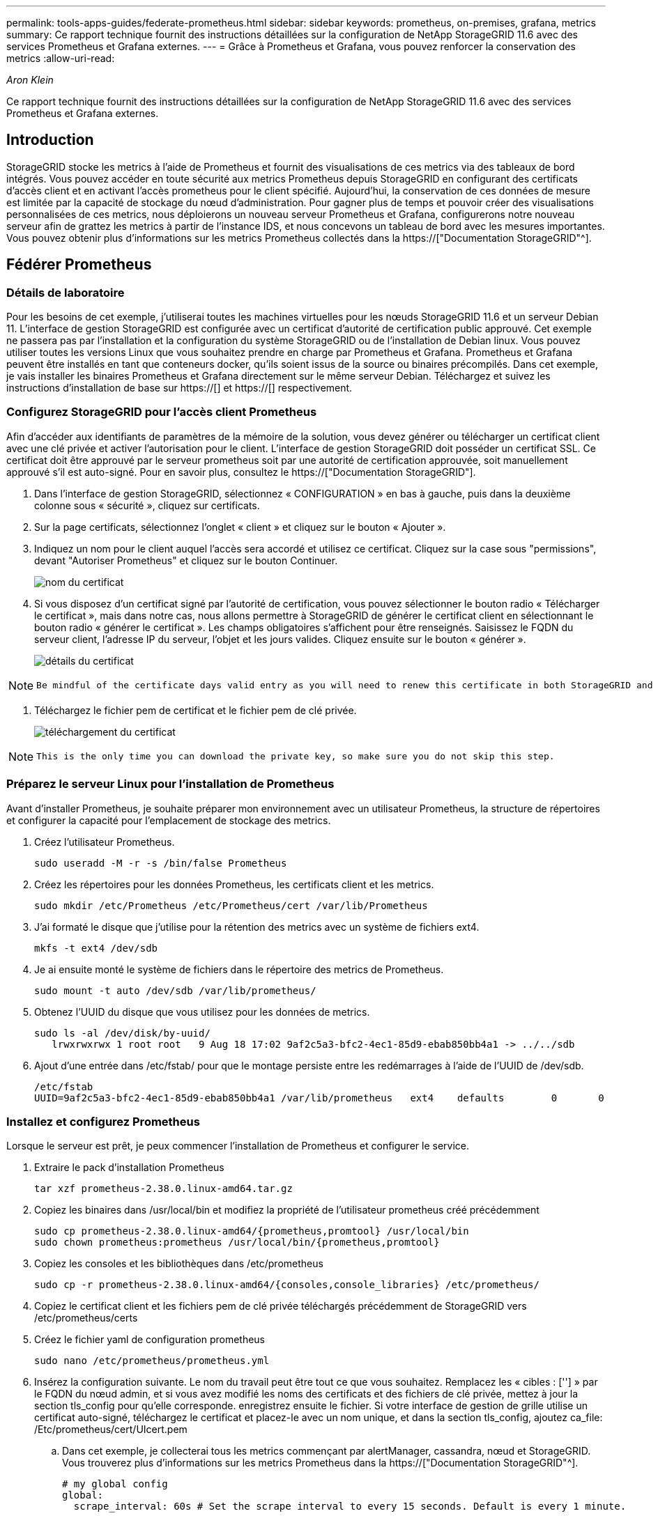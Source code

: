 ---
permalink: tools-apps-guides/federate-prometheus.html 
sidebar: sidebar 
keywords: prometheus, on-premises, grafana, metrics 
summary: Ce rapport technique fournit des instructions détaillées sur la configuration de NetApp StorageGRID 11.6 avec des services Prometheus et Grafana externes. 
---
= Grâce à Prometheus et Grafana, vous pouvez renforcer la conservation des metrics
:allow-uri-read: 


_Aron Klein_

[role="lead"]
Ce rapport technique fournit des instructions détaillées sur la configuration de NetApp StorageGRID 11.6 avec des services Prometheus et Grafana externes.



== Introduction

StorageGRID stocke les metrics à l'aide de Prometheus et fournit des visualisations de ces metrics via des tableaux de bord intégrés. Vous pouvez accéder en toute sécurité aux metrics Prometheus depuis StorageGRID en configurant des certificats d'accès client et en activant l'accès prometheus pour le client spécifié. Aujourd'hui, la conservation de ces données de mesure est limitée par la capacité de stockage du nœud d'administration. Pour gagner plus de temps et pouvoir créer des visualisations personnalisées de ces metrics, nous déploierons un nouveau serveur Prometheus et Grafana, configurerons notre nouveau serveur afin de grattez les metrics à partir de l'instance IDS, et nous concevons un tableau de bord avec les mesures importantes. Vous pouvez obtenir plus d'informations sur les metrics Prometheus collectés dans la https://["Documentation StorageGRID"^].



== Fédérer Prometheus



=== Détails de laboratoire

Pour les besoins de cet exemple, j'utiliserai toutes les machines virtuelles pour les nœuds StorageGRID 11.6 et un serveur Debian 11. L'interface de gestion StorageGRID est configurée avec un certificat d'autorité de certification public approuvé. Cet exemple ne passera pas par l'installation et la configuration du système StorageGRID ou de l'installation de Debian linux. Vous pouvez utiliser toutes les versions Linux que vous souhaitez prendre en charge par Prometheus et Grafana. Prometheus et Grafana peuvent être installés en tant que conteneurs docker, qu'ils soient issus de la source ou binaires précompilés. Dans cet exemple, je vais installer les binaires Prometheus et Grafana directement sur le même serveur Debian. Téléchargez et suivez les instructions d'installation de base sur https://[] et https://[] respectivement.



=== Configurez StorageGRID pour l'accès client Prometheus

Afin d'accéder aux identifiants de paramètres de la mémoire de la solution, vous devez générer ou télécharger un certificat client avec une clé privée et activer l'autorisation pour le client. L'interface de gestion StorageGRID doit posséder un certificat SSL. Ce certificat doit être approuvé par le serveur prometheus soit par une autorité de certification approuvée, soit manuellement approuvé s'il est auto-signé. Pour en savoir plus, consultez le https://["Documentation StorageGRID"].

. Dans l'interface de gestion StorageGRID, sélectionnez « CONFIGURATION » en bas à gauche, puis dans la deuxième colonne sous « sécurité », cliquez sur certificats.
. Sur la page certificats, sélectionnez l'onglet « client » et cliquez sur le bouton « Ajouter ».
. Indiquez un nom pour le client auquel l'accès sera accordé et utilisez ce certificat. Cliquez sur la case sous "permissions", devant "Autoriser Prometheus" et cliquez sur le bouton Continuer.
+
image::../media/prometheus/cert_name.png[nom du certificat]

. Si vous disposez d'un certificat signé par l'autorité de certification, vous pouvez sélectionner le bouton radio « Télécharger le certificat », mais dans notre cas, nous allons permettre à StorageGRID de générer le certificat client en sélectionnant le bouton radio « générer le certificat ». Les champs obligatoires s'affichent pour être renseignés. Saisissez le FQDN du serveur client, l'adresse IP du serveur, l'objet et les jours valides. Cliquez ensuite sur le bouton « générer ».
+
image::../media/prometheus/cert_detail.png[détails du certificat]



[NOTE]
====
 Be mindful of the certificate days valid entry as you will need to renew this certificate in both StorageGRID and the Prometheus server before it expires to maintain uninterrupted collection.
====
. Téléchargez le fichier pem de certificat et le fichier pem de clé privée.
+
image::../media/prometheus/cert_download.png[téléchargement du certificat]



[NOTE]
====
 This is the only time you can download the private key, so make sure you do not skip this step.
====


=== Préparez le serveur Linux pour l'installation de Prometheus

Avant d'installer Prometheus, je souhaite préparer mon environnement avec un utilisateur Prometheus, la structure de répertoires et configurer la capacité pour l'emplacement de stockage des metrics.

. Créez l'utilisateur Prometheus.
+
[source, console]
----
sudo useradd -M -r -s /bin/false Prometheus
----
. Créez les répertoires pour les données Prometheus, les certificats client et les metrics.
+
[source, console]
----
sudo mkdir /etc/Prometheus /etc/Prometheus/cert /var/lib/Prometheus
----
. J'ai formaté le disque que j'utilise pour la rétention des metrics avec un système de fichiers ext4.
+
[listing]
----
mkfs -t ext4 /dev/sdb
----
. Je ai ensuite monté le système de fichiers dans le répertoire des metrics de Prometheus.
+
[listing]
----
sudo mount -t auto /dev/sdb /var/lib/prometheus/
----
. Obtenez l'UUID du disque que vous utilisez pour les données de metrics.
+
[listing]
----
sudo ls -al /dev/disk/by-uuid/
   lrwxrwxrwx 1 root root   9 Aug 18 17:02 9af2c5a3-bfc2-4ec1-85d9-ebab850bb4a1 -> ../../sdb
----
. Ajout d'une entrée dans /etc/fstab/ pour que le montage persiste entre les redémarrages à l'aide de l'UUID de /dev/sdb.
+
[listing]
----
/etc/fstab
UUID=9af2c5a3-bfc2-4ec1-85d9-ebab850bb4a1 /var/lib/prometheus	ext4	defaults	0	0
----




=== Installez et configurez Prometheus

Lorsque le serveur est prêt, je peux commencer l'installation de Prometheus et configurer le service.

. Extraire le pack d'installation Prometheus
+
[source, console]
----
tar xzf prometheus-2.38.0.linux-amd64.tar.gz
----
. Copiez les binaires dans /usr/local/bin et modifiez la propriété de l'utilisateur prometheus créé précédemment
+
[source, console]
----
sudo cp prometheus-2.38.0.linux-amd64/{prometheus,promtool} /usr/local/bin
sudo chown prometheus:prometheus /usr/local/bin/{prometheus,promtool}
----
. Copiez les consoles et les bibliothèques dans /etc/prometheus
+
[source, console]
----
sudo cp -r prometheus-2.38.0.linux-amd64/{consoles,console_libraries} /etc/prometheus/
----
. Copiez le certificat client et les fichiers pem de clé privée téléchargés précédemment de StorageGRID vers /etc/prometheus/certs
. Créez le fichier yaml de configuration prometheus
+
[source, console]
----
sudo nano /etc/prometheus/prometheus.yml
----
. Insérez la configuration suivante. Le nom du travail peut être tout ce que vous souhaitez. Remplacez les « cibles : [''] » par le FQDN du nœud admin, et si vous avez modifié les noms des certificats et des fichiers de clé privée, mettez à jour la section tls_config pour qu'elle corresponde. enregistrez ensuite le fichier. Si votre interface de gestion de grille utilise un certificat auto-signé, téléchargez le certificat et placez-le avec un nom unique, et dans la section tls_config, ajoutez ca_file: /Etc/prometheus/cert/UIcert.pem
+
.. Dans cet exemple, je collecterai tous les metrics commençant par alertManager, cassandra, nœud et StorageGRID. Vous trouverez plus d'informations sur les metrics Prometheus dans la https://["Documentation StorageGRID"^].
+
[source, yaml]
----
# my global config
global:
  scrape_interval: 60s # Set the scrape interval to every 15 seconds. Default is every 1 minute.

scrape_configs:
  - job_name: 'StorageGRID'
    honor_labels: true
    scheme: https
    metrics_path: /federate
    scrape_interval: 60s
    scrape_timeout: 30s
    tls_config:
      cert_file: /etc/prometheus/cert/certificate.pem
      key_file: /etc/prometheus/cert/private_key.pem
    params:
      match[]:
        - '{__name__=~"alertmanager_.*|cassandra_.*|node_.*|storagegrid_.*"}'
    static_configs:
    - targets: ['sgdemo-rtp.netapp.com:9091']
----




[NOTE]
====
Si votre interface de gestion du grid utilise un certificat auto-signé, téléchargez le certificat et placez-le avec le certificat client portant un nom unique. Dans la section tls_config, ajoutez le certificat au-dessus du certificat client et des lignes de clé privée

....
        ca_file: /etc/prometheus/cert/UIcert.pem
....
====
. Modifiez la propriété de tous les fichiers et répertoires dans /etc/prometheus et /var/lib/prometheus pour l'utilisateur prometheus
+
[source, console]
----
sudo chown -R prometheus:prometheus /etc/prometheus/
sudo chown -R prometheus:prometheus /var/lib/prometheus/
----
. Créez un fichier de service prometheus dans /etc/systemd/system
+
[source, console]
----
sudo nano /etc/systemd/system/prometheus.service
----
. Insérez les lignes suivantes, notez le #--Storage.tsdb.rerétention=1A# qui définit la conservation des données de mesure sur 1 an. Vous pouvez également utiliser #--Storage.tsdb.Retention.size=300 Gio# pour la conservation sur les limites de stockage. C'est le seul emplacement pour définir la conservation des métriques.
+
[source, console]
----
[Unit]
Description=Prometheus Time Series Collection and Processing Server
Wants=network-online.target
After=network-online.target

[Service]
User=prometheus
Group=prometheus
Type=simple
ExecStart=/usr/local/bin/prometheus \
        --config.file /etc/prometheus/prometheus.yml \
        --storage.tsdb.path /var/lib/prometheus/ \
        --storage.tsdb.retention.time=1y \
        --web.console.templates=/etc/prometheus/consoles \
        --web.console.libraries=/etc/prometheus/console_libraries

[Install]
WantedBy=multi-user.target
----
. Rechargez le service systemd pour enregistrer le nouveau service prometheus. démarrez et activez ensuite le service prometheus.
+
[source, console]
----
sudo systemctl daemon-reload
sudo systemctl start prometheus
sudo systemctl enable prometheus
----
. Vérifiez que l'entretien fonctionne correctement
+
[source, console]
----
sudo systemctl status prometheus
----
+
[listing]
----
● prometheus.service - Prometheus Time Series Collection and Processing Server
     Loaded: loaded (/etc/systemd/system/prometheus.service; enabled; vendor preset: enabled)
     Active: active (running) since Mon 2022-08-22 15:14:24 EDT; 2s ago
   Main PID: 6498 (prometheus)
      Tasks: 13 (limit: 28818)
     Memory: 107.7M
        CPU: 1.143s
     CGroup: /system.slice/prometheus.service
             └─6498 /usr/local/bin/prometheus --config.file /etc/prometheus/prometheus.yml --storage.tsdb.path /var/lib/prometheus/ --web.console.templates=/etc/prometheus/consoles --web.con>

Aug 22 15:14:24 aj-deb-prom01 prometheus[6498]: ts=2022-08-22T19:14:24.510Z caller=head.go:544 level=info component=tsdb msg="Replaying WAL, this may take a while"
Aug 22 15:14:24 aj-deb-prom01 prometheus[6498]: ts=2022-08-22T19:14:24.816Z caller=head.go:615 level=info component=tsdb msg="WAL segment loaded" segment=0 maxSegment=1
Aug 22 15:14:24 aj-deb-prom01 prometheus[6498]: ts=2022-08-22T19:14:24.816Z caller=head.go:615 level=info component=tsdb msg="WAL segment loaded" segment=1 maxSegment=1
Aug 22 15:14:24 aj-deb-prom01 prometheus[6498]: ts=2022-08-22T19:14:24.816Z caller=head.go:621 level=info component=tsdb msg="WAL replay completed" checkpoint_replay_duration=55.57µs wal_rep>
Aug 22 15:14:24 aj-deb-prom01 prometheus[6498]: ts=2022-08-22T19:14:24.831Z caller=main.go:997 level=info fs_type=EXT4_SUPER_MAGIC
Aug 22 15:14:24 aj-deb-prom01 prometheus[6498]: ts=2022-08-22T19:14:24.831Z caller=main.go:1000 level=info msg="TSDB started"
Aug 22 15:14:24 aj-deb-prom01 prometheus[6498]: ts=2022-08-22T19:14:24.831Z caller=main.go:1181 level=info msg="Loading configuration file" filename=/etc/prometheus/prometheus.yml
Aug 22 15:14:24 aj-deb-prom01 prometheus[6498]: ts=2022-08-22T19:14:24.832Z caller=main.go:1218 level=info msg="Completed loading of configuration file" filename=/etc/prometheus/prometheus.y>
Aug 22 15:14:24 aj-deb-prom01 prometheus[6498]: ts=2022-08-22T19:14:24.832Z caller=main.go:961 level=info msg="Server is ready to receive web requests."
Aug 22 15:14:24 aj-deb-prom01 prometheus[6498]: ts=2022-08-22T19:14:24.832Z caller=manager.go:941 level=info component="rule manager" msg="Starting rule manager..."
----
. Vous devez maintenant pouvoir naviguer vers l'interface du serveur prometheus http://[] Et voir l'interface utilisateur
+
image::../media/prometheus/prometheus_ui.png[Page interface utilisateur de prometheus]

. Sous cibles « Status », vous pouvez consulter le statut du noeud final StorageGRID configuré dans prometheus.yml
+
image::../media/prometheus/prometheus_targets.png[menu d'état prometheus]

+
image::../media/prometheus/prometheus_target_status.png[page cibles de prometheus]

. Sur la page graphique, vous pouvez exécuter une requête de test et vérifier que les données sont scrapées avec succès. Par exemple, entrez « storagegrid_node_cpu_usage_percent » dans la barre de requêtes et cliquez sur le bouton Exécuter.
+
image::../media/prometheus/prometheus_execute.png[exécution des requêtes prometheus]





== Installer et configurer Grafana

Vous pouvez désormais installer Grafana et configurer un tableau de bord



=== Grafana Installation

. Installez la dernière édition Enterprise de Grafana
+
[source, console]
----
sudo apt-get install -y apt-transport-https
sudo apt-get install -y software-properties-common wget
sudo wget -q -O /usr/share/keyrings/grafana.key https://packages.grafana.com/gpg.key
----
. Ajouter ce référentiel pour les versions stables :
+
[source, console]
----
echo "deb [signed-by=/usr/share/keyrings/grafana.key] https://packages.grafana.com/enterprise/deb stable main" | sudo tee -a /etc/apt/sources.list.d/grafana.list
----
. Après avoir ajouté le référentiel.
+
[source, console]
----
sudo apt-get update
sudo apt-get install grafana-enterprise
----
. Rechargez le service systemd pour enregistrer le nouveau service grafana. Démarrez et activez ensuite le service Grafana.
+
[source, console]
----
sudo systemctl daemon-reload
sudo systemctl start grafana-server
sudo systemctl enable grafana-server.service
----
. Grafana est désormais installé et exécuté. Lorsque vous ouvrez un navigateur vers HTTP://Prometheus-Server:3000, vous êtes accueilli par la page de connexion de Grafana.
. Les informations d'identification par défaut sont admin/admin et vous devez définir un nouveau mot de passe à mesure qu'il vous invite à.




=== Créez un tableau de bord Grafana pour StorageGRID

Lorsque vous installez et exécutez Grafana et Prometheus, vous pouvez désormais vous connecter en créant une source de données et en créant un tableau de bord

. Dans le volet de gauche, développez « Configuration » et sélectionnez « sources de données », puis cliquez sur le bouton « Ajouter une source de données »
. Prometheus est une des principales sources de données. Si ce n'est pas le cas, utilisez la barre de recherche pour trouver Prometheus
. Configurez la source Prometheus en entrant l'URL de l'instance prometheus et l'intervalle de récupération en fonction de l'intervalle Prometheus. J'ai également désactivé la section d'alertes car je n'ai pas configuré le gestionnaire d'alertes sur prometheus.
+
image::../media/prometheus/grafana_prometheus_conf.png[configuration grfana de prometheus]

. Une fois les paramètres souhaités saisis, faites défiler l'écran vers le bas et cliquez sur « Enregistrer et tester ».
. Une fois le test de configuration réussi, cliquez sur le bouton Explorer.
+
.. Dans la fenêtre d'exploration, vous pouvez utiliser la même mesure que Prometheus testée avec « storagegrid_node_cpu_use_percent », puis cliquez sur le bouton Run Query
+
image::../media/prometheus/grafana_source_explore.png[découvrez les metrics de prometheus à partir de grafana]



. Comme la source de données est configurée, nous pouvons créer un tableau de bord.
+
.. Dans le volet de gauche, développez « tableaux de bord » et sélectionnez « + nouveau tableau de bord ».
.. Sélectionnez « Ajouter un nouveau panneau »
.. Configurez le nouveau panneau en sélectionnant une mesure, puis j'utiliserai à nouveau « storagegrid_node_cpu_use_percentage », saisissez un titre pour le panneau, développez « Options » en bas et pour changer de légende en personnalisé et entrez «{{instance} » pour définir les noms de nœud, et à droite sous « Options standard » définissez « unité » sur « 100 % ». Cliquez ensuite sur « appliquer » pour enregistrer le panneau dans le tableau de bord.
+
image::../media/prometheus/grafana_panel_conf.png[configurer le panneau grafana]



. Nous pouvons continuer à concevoir notre tableau de bord de ce type pour chaque metric souhaité, mais heureusement que StorageGRID dispose déjà de tableaux de bord avec des panneaux que nous pouvons copier dans nos tableaux de bord personnalisés.
+
.. Dans le volet gauche de l'interface de gestion StorageGRID, sélectionnez « support », et en bas de la colonne « Outils », cliquez sur métriques.
.. Dans les mesures, je vais sélectionner le lien « grille » en haut de la colonne centrale.
+
image::../media/prometheus/storagegrid_metrics.png[Metrics StorageGRID]

.. Dans le tableau de bord Grid, sélectionnez le panneau « stockage utilisé - métadonnées de l'objet ». Cliquez sur la petite flèche vers le bas et sur la fin du titre du panneau pour faire descendre un menu. Dans ce menu, sélectionnez « inspection » et « panneau JSON ».
+
image::../media/prometheus/storagegrid_dashboard_insp.png[Tableau de bord StorageGRID]

.. Copiez le code JSON et fermez la fenêtre.
+
image::../media/prometheus/storagegrid_panel_inspect.png[StorageGRID JSON]

.. Dans notre nouveau tableau de bord, cliquez sur l'icône pour ajouter un nouveau panneau.
+
image::../media/prometheus/grafana_add_panel.png[ajout de grafana]

.. Appliquez le nouveau panneau sans apporter de modifications
.. Inspecter le fichier JSON, et tout comme dans le panneau StorageGRID. Supprimez tout code JSON et remplacez-le par le code copié du panneau StorageGRID.
+
image::../media/prometheus/grafana_panel_inspect.png[panneau d'inspection grafana]

.. Modifiez le nouveau panneau et, à droite, un message migration s'affiche avec un bouton « migrer ». Cliquez sur le bouton, puis sur le bouton « appliquer ».
+
image::../media/prometheus/grafana_panel_edit_menu.png[menu du panneau d'édition grafana]

+
image::../media/prometheus/grafana_panel_edit.png[panneau d'édition grafana]



. Une fois tous les panneaux en place et configurés comme vous le souhaitez. Enregistrez le tableau de bord en cliquant sur l'icône du disque dans le coin supérieur droit et donnez un nom à votre tableau de bord.




=== Conclusion

Nous disposons désormais d'un serveur Prometheus avec une capacité de stockage et de conservation des données personnalisables. Grâce à cela, nous pouvons continuer à élaborer nos propres tableaux de bord avec les mesures les plus pertinentes pour nos opérations. Vous pouvez obtenir plus d'informations sur les metrics Prometheus collectés dans la https://["Documentation StorageGRID"^].
